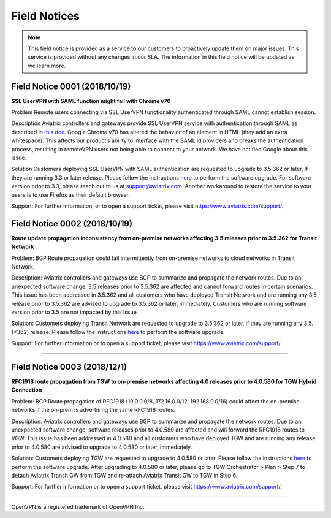 =======================================
Field Notices
=======================================

.. Note::

 This field notice is provided as a service to our customers to proactively update them on major issues. This service is provided without any changes in our SLA. The information in this field notice will be updated as we learn more.

Field Notice 0001 (2018/10/19)
-----------------------------------------------------------------------------
**SSL UserVPN with SAML function might fail with Chrome v70**
 
Problem
Remote users connecting via SSL UserVPN functionality authenticated through SAML cannot establish session.
 
Description
Aviatrix controllers and gateways provide SSL UserVPN service with authentication through SAML as described in `this doc <https://docs.aviatrix.com/HowTos/VPN_SAML.html>`_. Google Chrome v70 has altered the behavior of an element in HTML (they add an extra whitespace). This affects our product’s ability to interface with the SAML id providers and breaks the authentication process, resulting in remoteVPN users not being able to connect to your network. We have notified Google about this issue.
 
Solution
Customers deploying SSL UserVPN with SAML authentication are requested to upgrade to 3.5.362 or later, if they are running 3.3 or later release. Please follow the instructions `here <https://docs.aviatrix.com/HowTos/inline_upgrade.html#how-to-upgrade-software>`__ to perform the software upgrade. For software version prior to 3.3, please reach out to us at support@aviatrix.com. Another workaround to restore the service to your users is to use Firefox as their default browser.
  
Support:
For further information, or to open a support ticket, please visit https://www.aviatrix.com/support/.  
 
 
Field Notice 0002 (2018/10/19)
-------------------
**Route update propagation inconsistency from on-premise networks affecting 3.5 releases prior to 3.5.362 for Transit Network**
 
Problem:
BGP Route propagation could fail intermittently from on-premise networks to cloud networks in Transit Network.
 
Description:
Aviatrix controllers and gateways use BGP to summarize and propagate the network routes. Due to an unexpected software change, 3.5 releases prior to 3.5.362 are affected and cannot forward routes in certain scenarios. This issue has been addressed in 3.5.362 and all customers who have deployed Transit Network and are running any 3.5 release prior to 3.5.362 are advised to upgrade to 3.5.362 or later, immediately. Customers who are running software version prior to 3.5 are not impacted by this issue.
 
Solution:
Customers deploying Transit Network are requested to upgrade to 3.5.362 or later, if they are running any 3.5.(<362) release. Please follow the instructions `here <https://docs.aviatrix.com/HowTos/inline_upgrade.html#how-to-upgrade-software>`__ to perform the software upgrade.
 
Support:
For further information or to open a support ticket, please visit https://www.aviatrix.com/support/.
 
========================================================================================


Field Notice 0003 (2018/12/1)
-------------------
**RFC1918 route propagation from TGW to on-premise networks affecting 4.0 releases prior to 4.0.580 for TGW Hybrid Connection**
 
Problem:
BGP Route propagation of RFC1918 (10.0.0.0/8, 172.16.0.0/12, 192.168.0.0/16) could affect the on-premise networks if the on-prem is advertising the same RFC1918 routes.
 
Description:
Aviatrix controllers and gateways use BGP to summarize and propagate the network routes. Due to an unexpected software change, software releases prior to 4.0.580 are affected and will forward the RFC1918 routes to VGW. This issue has been addressed in 4.0.580 and all customers who have deployed TGW and are running any release prior to 4.0.580 are advised to upgrade to 4.0.580 or later, immediately. 
 
Solution:
Customers deploying TGW are requested to upgrade to 4.0.580 or later. Please follow the instructions `here <https://docs.aviatrix.com/HowTos/inline_upgrade.html#how-to-upgrade-software>`__ to perform the software upgrade. After upgrading to 4.0.580 or later, please go to TGW Orchestrator > Plan > Step 7 to detach Aviatrix Transit GW from TGW and re-attach Aviatrix Transit GW to TGW in Step 6.

 
Support:
For further information or to open a support ticket, please visit https://www.aviatrix.com/support/.
 
========================================================================================


OpenVPN is a registered trademark of OpenVPN Inc.


.. disqus::
